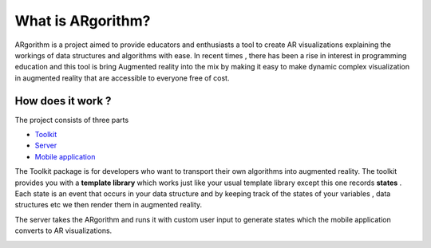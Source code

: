What is ARgorithm?
==================

ARgorithm is a project aimed to provide educators and enthusiasts a tool
to create AR visualizations explaining the workings of data structures
and algorithms with ease. In recent times , there has been a rise in
interest in programming education and this tool is bring Augmented
reality into the mix by making it easy to make dynamic complex
visualization in augmented reality that are accessible to everyone free
of cost.

How does it work ?
------------------

The project consists of three parts

-  `Toolkit <https://github.com/ARgorithm/Toolkit>`__
-  `Server <https://github.com/ARgorithm/Server>`__
-  `Mobile application <https://github.com/ARgorithm/Unity_AR>`__

The Toolkit package is for developers who want to transport their own
algorithms into augmented reality. The toolkit provides you with a
**template library** which works just like your usual template library
except this one records **states** . Each state is an event that occurs
in your data structure and by keeping track of the states of your
variables , data structures etc we then render them in augmented
reality.

The server takes the ARgorithm and runs it with custom user input to
generate states which the mobile application converts to AR
visualizations.

.. image:: _static/workflow.png
   :width: 1000px
